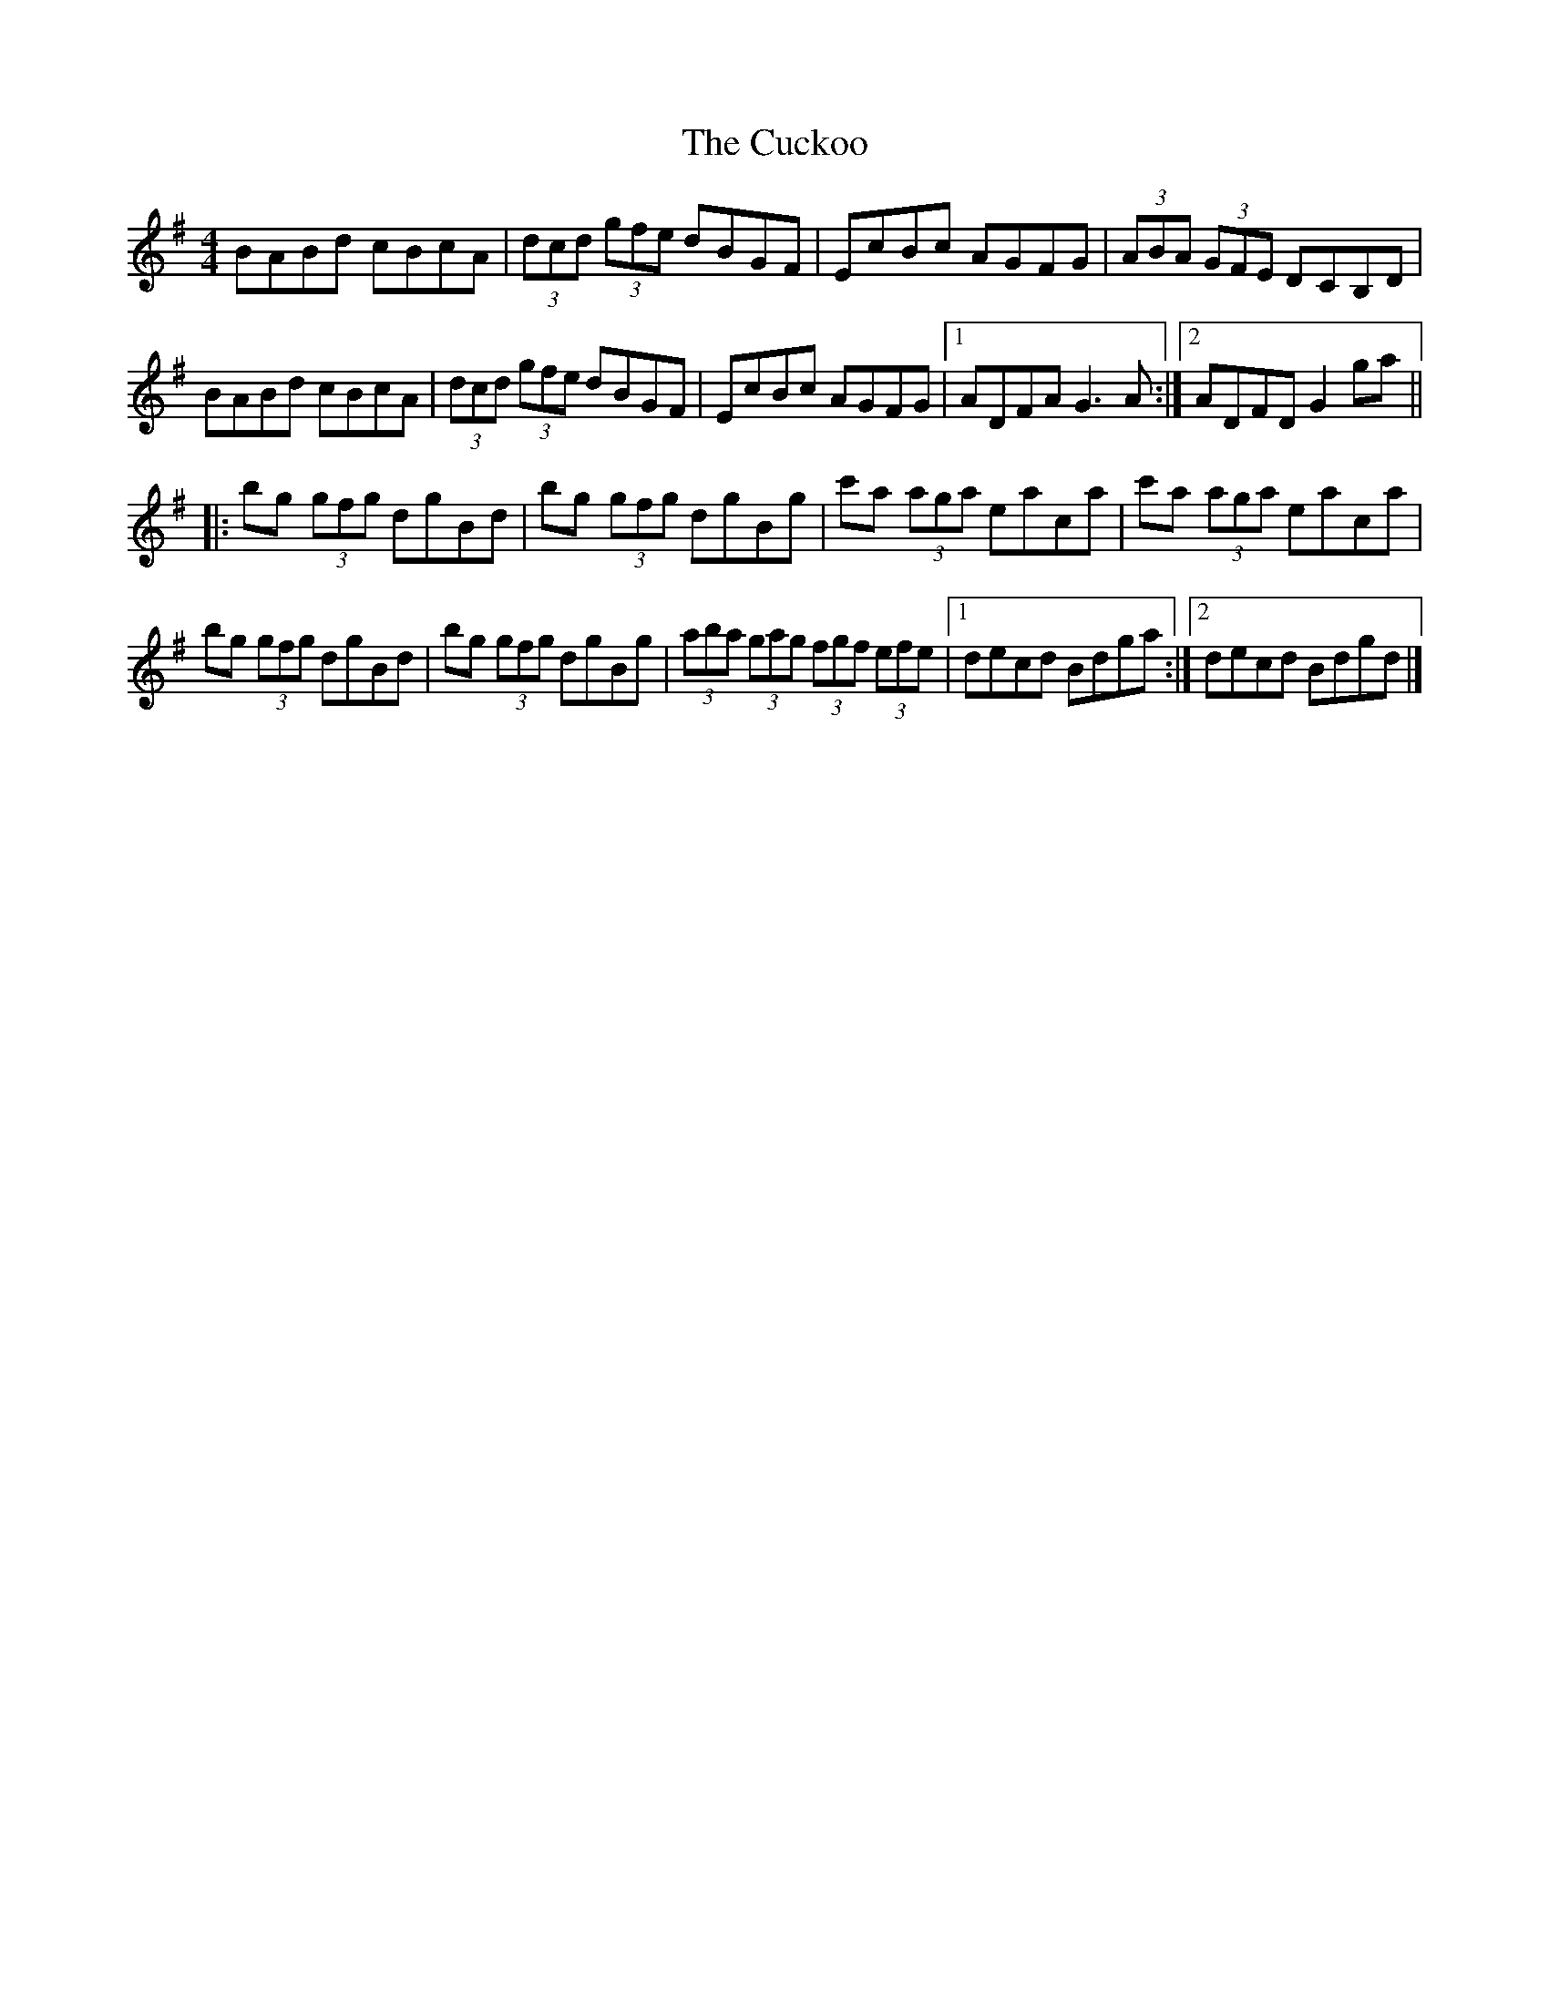 X: 4
T: Cuckoo, The
Z: ceolachan
S: https://thesession.org/tunes/573#setting13554
R: hornpipe
M: 4/4
L: 1/8
K: Gmaj
BABd cBcA | (3dcd (3gfe dBGF | EcBc AGFG | (3ABA (3GFE DCB,D |BABd cBcA | (3dcd (3gfe dBGF | EcBc AGFG |[1 ADFA G3 A :|[2 ADFD G2 ga |||: bg (3gfg dgBd | bg (3gfg dgBg | c'a (3aga eaca | c'a (3aga eaca |bg (3gfg dgBd | bg (3gfg dgBg | (3aba (3gag (3fgf (3efe |[1 decd Bdga :|[2 decd Bdgd |]
